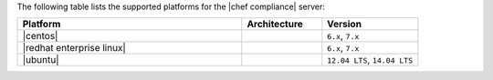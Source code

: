 .. The contents of this file may be included in multiple topics (using the includes directive).
.. The contents of this file should be modified in a way that preserves its ability to appear in multiple topics. 

The following table lists the supported platforms for the |chef compliance| server:

.. list-table::
   :widths: 280 100 120
   :header-rows: 1

   * - Platform
     - Architecture
     - Version
   * - |centos|
     -
     - ``6.x``, ``7.x``
   * - |redhat enterprise linux|
     -
     - ``6.x``, ``7.x``
   * - |ubuntu|
     -
     - ``12.04 LTS``, ``14.04 LTS``
